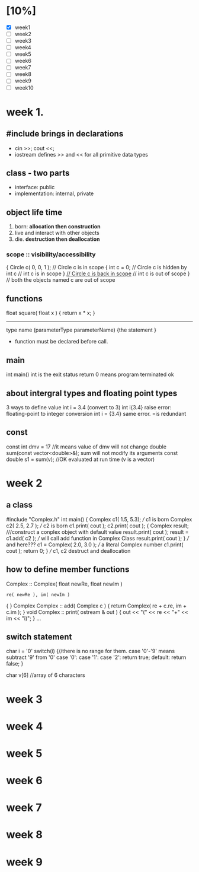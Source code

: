 #+final review
* [10%]
- [X] week1
- [ ] week2
- [ ] week3
- [ ] week4
- [ ] week5
- [ ] week6
- [ ] week7
- [ ] week8
- [ ] week9
- [ ] week10


* week 1. 


** #include brings in declarations
   - cin >>; cout <<; 
   - iostream defines >> and << for all primitive data types
** class - two parts
   - interface: public
   - implementation: internal, private
** object life time
   1. born: *allocation then construction*
   2. live and interact with other objects
   3. die. *destruction then deallocation*
*** scope :: visibility/accessibility
    {
      Circle c( 0, 0, 1 );
    // Circle c is  in scope
      {
      int c = 0; // Circle c is  hidden by int c
    // int c is  in scope
      }
    _// Circle c is back  in scope_
    // int c is  out of scope
    }
    // both the objects named c are  out of scope
** functions
   float square( float x )
   {
     return x * x;
   }
   ---------------------
   type name (parameterType parameterName)
   {the statement }
   
   - function must be declared before call. 

** main
   int main()  int is the exit status
   return 0 means program terminated ok
   
** about intergral types and floating point types
   3 ways to define value
   int i = 3.4 (convert to 3)
   int i{3.4} raise error: floating-point to integer conversion
   int i = {3.4} same error. =is redundant

** const
   const int dmv = 17 //it means value of dmv will not change 
   double sum(const vector<double>&);  sum will not modify its arguments
   const double s1 = sum(v); //OK evaluated at run time (v is a vector) 
   
* week 2

** a class
#include "Complex.h"
int main()
{
  Complex c1( 1.5, 5.3); /// c1 is born
  Complex c2( 2.5, 2.7 ); /// c2 is born
  c1.print( cout );
  c2.print( cout );
  {
    Complex result; ///construct a conplex object with default value
    result.print( cout );
    result = c1.add( c2 );  /// will call add function in Complex Class
    result.print( cout );
  } /// and here???
  c1 = Complex( 2.0, 3.0 ); /// a literal Complex number
  c1.print( cout );
  return 0;
} /// c1, c2 destruct and deallocation 

** how to define member functions
Complex :: Complex( float newRe, float newIm )
  : re( newRe ), im( newIm )
{
}
Complex Complex :: add( Complex c )
{
  return Complex( re + c.re, im + c.im );
}
void Complex :: print( ostream & out )
{
  out << "(" << re << "+" << im << "i)";
}
…

** switch statement
   char i = '0'
   switch(i)
   {//there is no range for them. case '0'-'9' means subtract '9' from '0'
     case '0':
     case '1':
     case '2':
       return true;
     default:
       return false;
   }





char v[6] //array of 6 characters

* week 3


* week 4

* week 5

* week 6


* week 7


* week 8


* week 9



